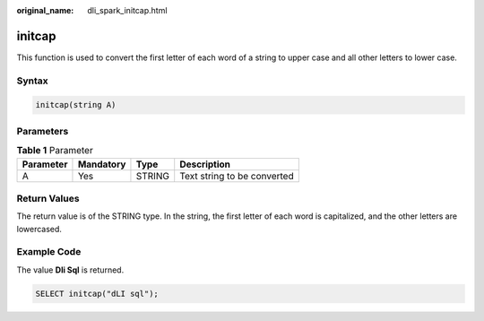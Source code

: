 :original_name: dli_spark_initcap.html

.. _dli_spark_initcap:

initcap
=======

This function is used to convert the first letter of each word of a string to upper case and all other letters to lower case.

Syntax
------

.. code-block::

   initcap(string A)

Parameters
----------

.. table:: **Table 1** Parameter

   ========= ========= ====== ===========================
   Parameter Mandatory Type   Description
   ========= ========= ====== ===========================
   A         Yes       STRING Text string to be converted
   ========= ========= ====== ===========================

Return Values
-------------

The return value is of the STRING type. In the string, the first letter of each word is capitalized, and the other letters are lowercased.

Example Code
------------

The value **Dli Sql** is returned.

.. code-block::

   SELECT initcap("dLI sql");
